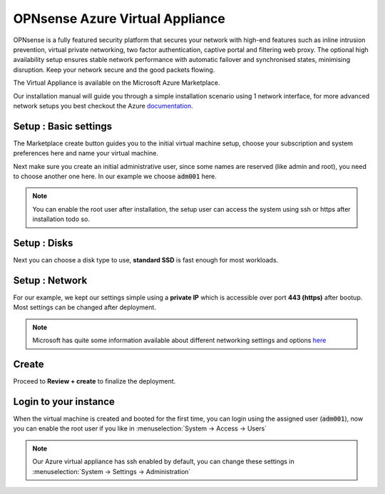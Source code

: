 ==================================
OPNsense Azure Virtual Appliance
==================================

OPNsense is a fully featured security platform that secures your network with high-end features such as
inline intrusion prevention, virtual private networking, two factor authentication,
captive portal and filtering web proxy. The optional high availability setup ensures stable network performance
with automatic failover and synchronised states, minimising disruption.
Keep your network secure and the good packets flowing.

The Virtual Appliance is available on the Microsoft Azure Marketplace.

.. image:: images/azure_offer.png
    :width: 100%

Our installation manual will guide you through a simple installation scenario using 1 network interface, for
more advanced network setups you best checkout the Azure `documentation <https://docs.microsoft.com/nl-nl/azure/virtual-machines/linux/multiple-nics>`__.

-------------------------
Setup : Basic settings
-------------------------

The Marketplace create button guides you to the initial virtual machine setup, choose your subscription and system
preferences here and name your virtual machine.

.. image:: images/azure_deploy_basics.png
    :width: 100%

Next make sure you create an initial administrative user, since some names are reserved (like admin and root), you
need to choose another one here. In our example we choose :code:`adm001` here.

.. Note::

    You can enable the root user after installation, the setup user can access the system using ssh or https after installation
    todo so.

.. image:: images/azure_deploy_basics_user.png
    :width: 100%


-------------------------
Setup : Disks
-------------------------

Next you can choose a disk type to use, **standard SSD** is fast enough for most workloads.

.. image:: images/azure_deploy_disks.png
    :width: 100%


-------------------------
Setup : Network
-------------------------

For our example, we kept our settings simple using a **private IP** which is accessible over port **443 (https)**
after bootup. Most settings can be changed after deployment.

.. image:: images/azure_deploy_network.png
    :width: 100%

.. Note::

    Microsoft has quite some information available about different networking settings and options
    `here <https://docs.microsoft.com/nl-nl/azure/virtual-machines/windows/network-overview>`__


------------------------
Create
------------------------

Proceed to **Review + create** to finalize the deployment.


------------------------
Login to your instance
------------------------

When the virtual machine is created and booted for the first time, you can login using the assigned user (:code:`adm001`),
now you can enable the root user if you like in :menuselection:`System -> Access -> Users`

.. image:: images/azure_startup_users.png
    :width: 100%

.. Note::

    Our Azure virtual appliance has ssh enabled by default, you can change these settings in :menuselection:`System -> Settings -> Administration`
